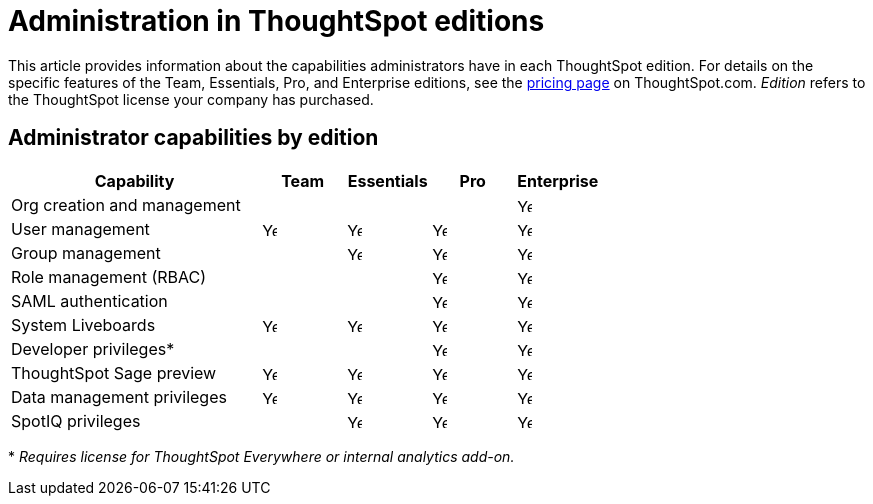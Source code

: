 = Administration in ThoughtSpot editions
:last_updated: 11/05/2021
:linkattrs:
:experimental:
:page-layout: default-cloud
:page-aliases:
:page-toclevels: -1
:description: This article provides information about the capabilities administrators have in each ThoughtSpot edition.
:jira: SCAL-179604

This article provides information about the capabilities administrators have in each ThoughtSpot edition. For details on the specific features of the Team, Essentials, Pro, and Enterprise editions, see the https://www.thoughtspot.com/pricing[pricing page^] on ThoughtSpot.com. _Edition_ refers to the ThoughtSpot license your company has purchased.

== Administrator capabilities by edition

[cols="30%,10%,10%,10%,10%" stripes="even"]
|===
.^|Capability ^.^|Team ^.^|Essentials ^.^|Pro ^.^|Enterprise

|Org creation and management
^.^|
^.^|
^.^|
^.^|image:checkmark_black.svg[Yes,15]

|User management
^.^|{set:cellbgcolor:#FFFFF}image:checkmark_black.svg[Yes,15]
^.^|image:checkmark_black.svg[Yes,15]
^.^|image:checkmark_black.svg[Yes,15]
^.^|image:checkmark_black.svg[Yes,15]

|Group management
^.^|
^.^|image:checkmark_black.svg[Yes,15]
^.^|image:checkmark_black.svg[Yes,15]
^.^|image:checkmark_black.svg[Yes,15]

|Role management (RBAC)
^.^|
^.^|
^.^|image:checkmark_black.svg[Yes,15]
^.^|image:checkmark_black.svg[Yes,15]

|SAML authentication
^.^|
^.^|
^.^|image:checkmark_black.svg[Yes,15]
^.^|image:checkmark_black.svg[Yes,15]

|System Liveboards
^.^|image:checkmark_black.svg[Yes,15]
^.^|image:checkmark_black.svg[Yes,15]
^.^|image:checkmark_black.svg[Yes,15]
^.^|image:checkmark_black.svg[Yes,15]

|Developer privileges*
^.^|
^.^|
^.^|image:checkmark_black.svg[Yes,15]
^.^|image:checkmark_black.svg[Yes,15]

|ThoughtSpot Sage preview
^.^|image:checkmark_black.svg[Yes,15]
^.^|image:checkmark_black.svg[Yes,15]
^.^|image:checkmark_black.svg[Yes,15]
^.^|image:checkmark_black.svg[Yes,15]

|Data management privileges
^.^|image:checkmark_black.svg[Yes,15]
^.^|image:checkmark_black.svg[Yes,15]
^.^|image:checkmark_black.svg[Yes,15]
^.^|image:checkmark_black.svg[Yes,15]

|SpotIQ privileges
^.^|
^.^|image:checkmark_black.svg[Yes,15]
^.^|image:checkmark_black.svg[Yes,15]
^.^|image:checkmark_black.svg[Yes,15]
|===

+*+ _Requires license for ThoughtSpot Everywhere or internal analytics add-on._


